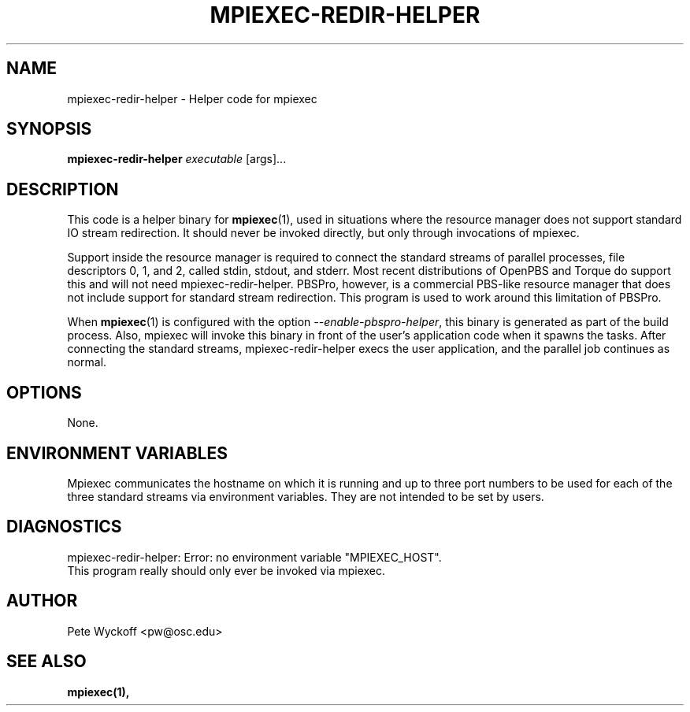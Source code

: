 .\"
.\" mpiexec-redir-helper.1
.\"
.\" $Id$
.\"
.\" Copyright (C) 2006 Pete Wyckoff <pw@osc.edu>
.\"
.\" Distributed under the GNU Public License Version 2 or later (See LICENSE)
.\"
.TH MPIEXEC-REDIR-HELPER 1 "17 Mar 2006" "OSC MPI utilities" "OSC"

.SH NAME
mpiexec-redir-helper \- Helper code for mpiexec

.SH SYNOPSIS
.LP
.B mpiexec-redir-helper
\fIexecutable\fR [args]...

.SH DESCRIPTION
.LP
This code is a helper binary for
.BR mpiexec (1),
used in situations where the resource manager does not support standard
IO stream redirection.  It should never be invoked directly, but only
through invocations of mpiexec.

Support inside the resource manager is required to connect the standard
streams of parallel processes, file descriptors 0, 1, and 2, called stdin,
stdout, and stderr.  Most recent distributions of OpenPBS and Torque do
support this and will not need mpiexec-redir-helper.  PBSPro, however, is a
commercial PBS-like resource manager that does not include support for
standard stream redirection.  This program is used to work around this
limitation of PBSPro.

When
.BR mpiexec (1)
is configured with the option \fI--enable-pbspro-helper\fR, this binary
is generated as part of the build process.  Also, mpiexec will invoke
this binary in front of the user's application code when it spawns the
tasks.  After connecting the standard streams, mpiexec-redir-helper
execs the user application, and the parallel job continues as normal.

.SH OPTIONS
None.

.SH ENVIRONMENT VARIABLES
.LP
Mpiexec communicates the hostname on which it is running and up to three
port numbers to be used for each of the three standard streams via
environment variables.  They are not intended to be set by users.

.SH DIAGNOSTICS
.TP 0.6i
mpiexec-redir-helper: Error: no environment variable "MPIEXEC_HOST".
.TP
This program really should only ever be invoked via mpiexec.

.SH AUTHOR
.LP
Pete Wyckoff <pw@osc.edu>

.SH SEE ALSO
.LP
.BR mpiexec(1),
.br

